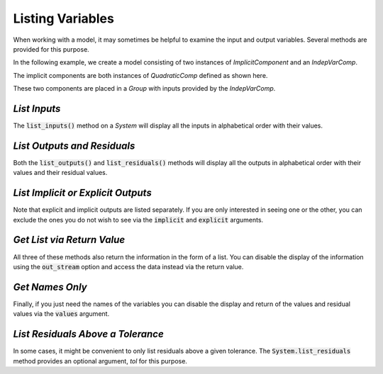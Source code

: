 .. _listing-variables:

*****************
Listing Variables
*****************

When working with a model, it may sometimes be helpful to examine the input and
output variables. Several methods are provided for this purpose.

In the following example, we create a model consisting of two instances of
`ImplicitComponent` and an `IndepVarComp`.

The implicit components are both instances of `QuadraticComp` defined
as shown here.

.. embed-code::
    openmdao.core.tests.test_impl_comp.QuadraticComp


These two components are placed in a `Group` with inputs provided by
the `IndepVarComp`.

.. embed-test::
    openmdao.core.tests.test_impl_comp.ListFeatureTestCase.setUp


*List Inputs*
~~~~~~~~~~~~~

The :code:`list_inputs()` method on a `System` will display all the inputs
in alphabetical order with their values.

.. embed-test::
    openmdao.core.tests.test_impl_comp.ListFeatureTestCase.test_list_inputs


*List Outputs and Residuals*
~~~~~~~~~~~~~~~~~~~~~~~~~~~~

Both the :code:`list_outputs()` and :code:`list_residuals()` methods will
display all the outputs in alphabetical order with their values and their
residual values.

.. embed-test::
    openmdao.core.tests.test_impl_comp.ListFeatureTestCase.test_list_outputs

.. embed-test::
    openmdao.core.tests.test_impl_comp.ListFeatureTestCase.test_list_residuals


*List Implicit or Explicit Outputs*
~~~~~~~~~~~~~~~~~~~~~~~~~~~~~~~~~~~

Note that explicit and implicit outputs are listed separately.  If you are
only interested in seeing one or the other, you can exclude the ones you do
not wish to see via the :code:`implicit` and :code:`explicit` arguments.

.. embed-test::
    openmdao.core.tests.test_impl_comp.ListFeatureTestCase.test_list_explicit_outputs

.. embed-test::
    openmdao.core.tests.test_impl_comp.ListFeatureTestCase.test_list_implicit_outputs


*Get List via Return Value*
~~~~~~~~~~~~~~~~~~~~~~~~~~~

All three of these methods also return the information in the form of a list.
You can disable the display of the information using the :code:`out_stream`
option and access the data instead via the return value.

.. embed-test::
    openmdao.core.tests.test_impl_comp.ListFeatureTestCase.test_list_return_value


*Get Names Only*
~~~~~~~~~~~~~~~~

Finally, if you just need the names of the variables you can disable the
display and return of the values and residual values via the :code:`values`
argument.

.. embed-test::
    openmdao.core.tests.test_impl_comp.ListFeatureTestCase.test_list_no_values

*List Residuals Above a Tolerance*
~~~~~~~~~~~~~~~~~~~~~~~~~~~~~~~~~~

In some cases, it might be convenient to only list residuals above a given tolerance. The
:code:`System.list_residuals` method provides an optional argument, `tol` for this purpose.

.. embed-test::
    openmdao.core.tests.test_impl_comp.ListFeatureTestCase.test_list_residuals_with_tol


